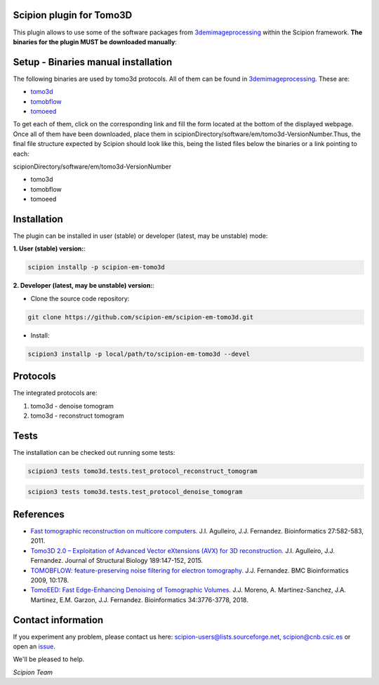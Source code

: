 =========================
Scipion plugin for Tomo3D
=========================

.. image:: https://img.shields.io/pypi/v/scipion-em-tomo3d.svg
        :target: https://pypi.python.org/pypi/scipion-em-tomo3d
        :alt: PyPI release

.. image:: https://img.shields.io/pypi/l/scipion-em-tomo3d.svg
        :target: https://pypi.python.org/pypi/scipion-em-tomo3d
        :alt: License

.. image:: https://img.shields.io/pypi/pyversions/scipion-em-tomo3d.svg
        :target: https://pypi.python.org/pypi/scipion-em-tomo3d
        :alt: Supported Python versions

.. image:: https://img.shields.io/pypi/dm/scipion-em-tomo3d
        :target: https://pypi.python.org/pypi/scipion-em-tomo3d
        :alt: Downloads

This plugin allows to use some of the software packages from 3demimageprocessing_ within the Scipion framework.
**The binaries for the plugin MUST be downloaded manually**:

====================================
Setup - Binaries manual installation
====================================

The following binaries are used by tomo3d protocols. All of them can be found in 3demimageprocessing_. These are:

- tomo3d_
- tomobflow_
- tomoeed_

To get each of them, click on the corresponding link and fill the form located at the bottom of the displayed webpage.
Once all of them have been downloaded, place them in scipionDirectory/software/em/tomo3d-VersionNumber.Thus, the final 
file structure expected by Scipion should look like this, being the listed files below the binaries or a link pointing to each:

scipionDirectory/software/em/tomo3d-VersionNumber

- tomo3d
- tomobflow
- tomoeed

============
Installation
============

The plugin can be installed in user (stable) or developer (latest, may be unstable) mode:

**1. User (stable) version:**:

.. code-block::

    scipion installp -p scipion-em-tomo3d

**2. Developer (latest, may be unstable) version:**:

* Clone the source code repository:

.. code-block::

    git clone https://github.com/scipion-em/scipion-em-tomo3d.git
    
* Install:

.. code-block::

    scipion3 installp -p local/path/to/scipion-em-tomo3d --devel

=========
Protocols
=========
The integrated protocols are:

1. tomo3d - denoise tomogram

2. tomo3d - reconstruct tomogram

=====
Tests
=====

The installation can be checked out running some tests:

.. code-block::

     scipion3 tests tomo3d.tests.test_protocol_reconstruct_tomogram

.. code-block::

    scipion3 tests tomo3d.tests.test_protocol_denoise_tomogram
    

==========
References
==========

* `Fast tomographic reconstruction on multicore computers. <https://doi.org/10.1093/bioinformatics/btq692>`_
  J.I. Agulleiro, J.J. Fernandez. Bioinformatics 27:582-583, 2011.

* `Tomo3D 2.0 – Exploitation of Advanced Vector eXtensions (AVX) for 3D reconstruction. <https://doi.org/10.1016/j.jsb.2014.11.009>`_
  J.I. Agulleiro, J.J. Fernandez. Journal of Structural Biology 189:147-152, 2015.
  
* `TOMOBFLOW: feature-preserving noise filtering for electron tomography. <https://doi.org/10.1186/1471-2105-10-178>`_
  J.J. Fernandez. BMC Bioinformatics 2009, 10:178.
  
* `TomoEED: Fast Edge-Enhancing Denoising of Tomographic Volumes. <https://doi.org/10.1093/bioinformatics/bty435>`_
  J.J. Moreno, A. Martinez-Sanchez, J.A. Martinez, E.M. Garzon, J.J. Fernandez. Bioinformatics 34:3776-3778, 2018. 
  
===================
Contact information
===================

If you experiment any problem, please contact us here: scipion-users@lists.sourceforge.net, scipion@cnb.csic.es or open an issue_.

We'll be pleased to help.

*Scipion Team*
  

.. _3demimageprocessing: https://sites.google.com/site/3demimageprocessing/
.. _tomo3d: https://sites.google.com/site/3demimageprocessing/tomo3d
.. _tomowarpalign: https://sites.google.com/site/3demimageprocessing/tomoalign
.. _tomobflow: https://sites.google.com/site/3demimageprocessing/tomobflow
.. _tomoeed: https://sites.google.com/site/3demimageprocessing/tomoeed
.. _issue: https://github.com/scipion-em/scipion-em-tomo3d/issues
